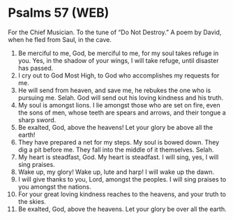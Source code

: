 * Psalms 57 (WEB)
:PROPERTIES:
:ID: WEB/19-PSA057
:END:

 For the Chief Musician. To the tune of “Do Not Destroy.” A poem by David, when he fled from Saul, in the cave.
1. Be merciful to me, God, be merciful to me, for my soul takes refuge in you. Yes, in the shadow of your wings, I will take refuge, until disaster has passed.
2. I cry out to God Most High, to God who accomplishes my requests for me.
3. He will send from heaven, and save me, he rebukes the one who is pursuing me. Selah. God will send out his loving kindness and his truth.
4. My soul is amongst lions. I lie amongst those who are set on fire, even the sons of men, whose teeth are spears and arrows, and their tongue a sharp sword.
5. Be exalted, God, above the heavens! Let your glory be above all the earth!
6. They have prepared a net for my steps. My soul is bowed down. They dig a pit before me. They fall into the middle of it themselves. Selah.
7. My heart is steadfast, God. My heart is steadfast. I will sing, yes, I will sing praises.
8. Wake up, my glory! Wake up, lute and harp! I will wake up the dawn.
9. I will give thanks to you, Lord, amongst the peoples. I will sing praises to you amongst the nations.
10. For your great loving kindness reaches to the heavens, and your truth to the skies.
11. Be exalted, God, above the heavens. Let your glory be over all the earth.
